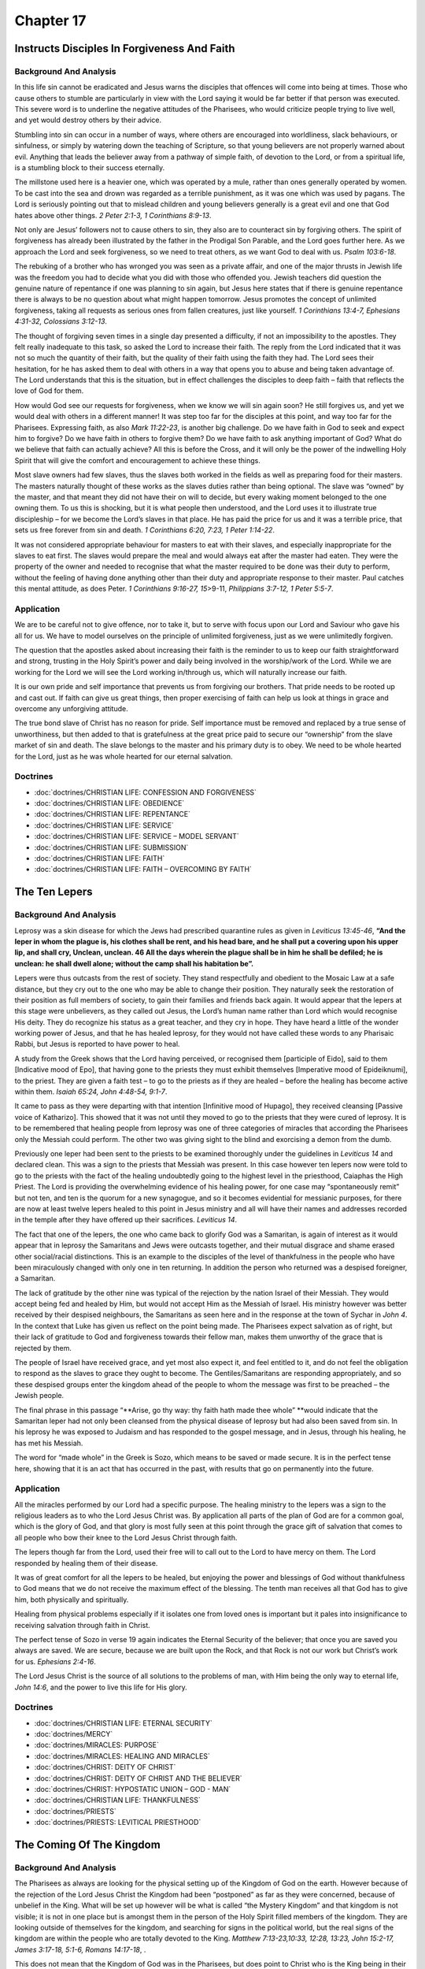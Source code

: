 Chapter 17
==========

Instructs Disciples In Forgiveness And Faith
--------------------------------------------


.. biblepassage:: Luke 17:1-10
    :bold:
    :title:

Background And Analysis
.......................

.. biblepassage:: Luke 17:1-2
    :bold:

In this life sin cannot be eradicated and Jesus warns the disciples that offences will come into
being at times. Those who cause others to stumble are particularly in view with the Lord saying it
would be far better if that person was executed.  This severe word is to underline the negative
attitudes of the Pharisees, who would criticize people trying to live well, and yet would destroy
others by their advice.

Stumbling into sin can occur in a number of ways, where others are encouraged into worldliness,
slack behaviours, or sinfulness, or simply by watering down the teaching of Scripture, so that young
believers are not properly warned about evil. Anything that leads the believer away from a pathway
of simple faith, of devotion to the Lord, or from a spiritual life, is a stumbling block to their
success eternally.

The millstone used here is a heavier one, which was operated by a mule, rather than ones generally
operated by women. To be cast into the sea and drown was regarded as a terrible punishment, as it
was one which was used by pagans.  The Lord is seriously pointing out that to mislead children and
young believers generally is a great evil and one that God hates above other things.  `2 Peter
2:1-3, 1 Corinthians 8:9-13`.

.. biblepassage:: Luke 17:3-4
    :bold:

Not only are Jesus’ followers not to cause others to sin, they also are to counteract sin by
forgiving others.   The spirit of forgiveness has already been illustrated by the father in the
Prodigal Son Parable, and the Lord goes further here.  As we approach the Lord and seek forgiveness,
so we need to treat others, as we want God to deal with us. `Psalm 103:6-18`.

The rebuking of a brother who has wronged you was seen as a private affair, and one of the major
thrusts in Jewish life was the freedom you had to decide what you did with those who offended you.
Jewish teachers did question the genuine nature of repentance if one was planning to sin again, but
Jesus here states that if there is genuine repentance there is always to be no question about what
might happen tomorrow. Jesus promotes the concept of unlimited forgiveness, taking all requests as
serious ones from fallen creatures, just like yourself.  `1 Corinthians 13:4-7, Ephesians 4:31-32,
Colossians 3:12-13`.

.. biblepassage:: Luke 17:5-6
    :bold:

The thought of forgiving seven times in a single day presented a difficulty, if not an impossibility
to the apostles. They felt really inadequate to this task, so asked the Lord to increase their
faith. The reply from the Lord indicated that it was not so much the quantity of their faith, but
the quality of their faith using the faith they had.  The Lord sees their hesitation, for he has
asked them to deal with others in a way that opens you to abuse and being taken advantage of.  The
Lord understands that this is the situation, but in effect challenges the disciples to deep faith –
faith that reflects the love of God for them.

How would God see our requests for forgiveness, when we know we will sin again soon?  He still
forgives us, and yet we would deal with others in a different manner!  It was  step too far for the
disciples at this point, and way too far for the Pharisees.  Expressing faith, as also `Mark
11:22-23`, is another big challenge.  Do we have faith in God to seek and expect him to forgive?  Do
we have faith in others to forgive them?  Do we have faith to ask anything important of God?  What
do we believe that faith can actually achieve?  All this is before the Cross, and it will only be
the power of the indwelling Holy Spirit that will give the comfort and encouragement to achieve
these things.

.. biblepassage:: Luke 17:7-10
    :bold:

Most slave owners had few slaves, thus the slaves both worked in the fields as well as preparing
food for their masters. The masters naturally thought of these works as the slaves duties rather
than being optional.  The slave was “owned” by the master, and that meant they did not have their on
will to decide, but every waking moment belonged to the one owning them.  To us this is shocking,
but it is what people then understood, and the Lord uses it to illustrate true discipleship – for we
become the Lord’s slaves in that place.  He has paid the price for us and it was a terrible price,
that sets us free forever from sin and death.  `1 Corinthians 6:20, 7:23, 1 Peter 1:14-22`.

It was not considered appropriate behaviour for masters to eat with their slaves, and especially
inappropriate for the slaves to eat first. The slaves would prepare the meal and would always eat
after the master had eaten. They were the property of the owner and needed to recognise that what
the master required to be done was their duty to perform, without the feeling of having done
anything other than their duty and appropriate response to their master.  Paul catches this mental
attitude, as does Peter.  `1 Corinthians 9:16-27, 15`>9-11, `Philippians 3:7-12, 1 Peter 5:5-7`.

Application
...........

We are to be careful not to give offence, nor to take it, but to serve with focus upon our Lord and
Saviour who gave his all for us. We have to model ourselves on the principle of unlimited
forgiveness, just as we were unlimitedly forgiven.

The question that the apostles asked about increasing their faith is the reminder to us to keep our
faith straightforward and strong, trusting in the Holy Spirit’s power and daily being involved in
the worship/work of the Lord. While we are working for the Lord we will see the Lord working
in/through us, which will naturally increase our faith.

It is our own pride and self importance that prevents us from forgiving our brothers. That pride
needs to be rooted up and cast out. If faith can give us great things, then proper exercising of
faith can help us look at things in grace and overcome any unforgiving attitude.

The true bond slave of Christ has no reason for pride. Self importance must be removed and replaced
by a true sense of unworthiness, but then added to that is gratefulness at the great price paid to
secure our “ownership” from the slave market of sin and death. The slave belongs to the master and
his primary duty is to obey. We need to be whole hearted for the Lord, just as he was whole hearted
for our eternal salvation.

Doctrines
.........

- :doc:`doctrines/CHRISTIAN LIFE:  CONFESSION AND FORGIVENESS`
- :doc:`doctrines/CHRISTIAN LIFE:  OBEDIENCE`
- :doc:`doctrines/CHRISTIAN LIFE:  REPENTANCE`
- :doc:`doctrines/CHRISTIAN LIFE:  SERVICE`
- :doc:`doctrines/CHRISTIAN LIFE:  SERVICE – MODEL SERVANT`
- :doc:`doctrines/CHRISTIAN LIFE:  SUBMISSION`
- :doc:`doctrines/CHRISTIAN LIFE:  FAITH`
- :doc:`doctrines/CHRISTIAN LIFE:  FAITH – OVERCOMING BY FAITH`

The Ten Lepers
--------------


.. biblepassage:: Luke 17:11-19
    :bold:
    :title:

Background And Analysis
.......................

.. biblepassage:: Luke 17:11-13
    :bold:

Leprosy was a skin disease for which the Jews had prescribed quarantine rules as given in `Leviticus
13:45-46`, **“And the leper in whom the plague is, his clothes shall be rent, and  his head bare,
and he shall put a covering upon his upper lip, and shall cry,  Unclean, unclean. 46  All the days
wherein the plague shall be in him he shall be defiled; he is unclean: he shall dwell alone; without
the camp shall his habitation be”.**

Lepers were thus outcasts from the rest of society.  They stand respectfully and obedient to the
Mosaic Law at a safe distance, but they cry out to the one who may be able to change their position.
They naturally seek the restoration of their position as full members of society, to gain their
families and friends back again.  It would appear that the lepers at this stage were unbelievers, as
they called out Jesus, the Lord’s human name rather than Lord which would recognise His deity.  They
do recognize his status as a great teacher, and they cry in hope.  They have heard a little of the
wonder working power of Jesus, and that he has healed leprosy, for they would not have called these
words to any Pharisaic Rabbi, but Jesus is reported to have power to heal.

.. biblepassage:: Luke 17:14
    :bold:

A study from the Greek shows that the Lord having perceived, or recognised them [participle of
Eido], said to them [Indicative mood of Epo], that having gone to the priests they must exhibit
themselves [Imperative mood of Epideiknumi], to the priest.  They are given a faith test – to go to
the priests as if they are healed – before the healing has become active within them.  `Isaiah
65:24, John 4:48-54, 9:1-7`.

It came to pass as they were departing with that intention [Infinitive mood of Hupago], they
received cleansing [Passive voice of Katharizo].  This showed that it was not until they moved to go
to the priests that they were cured of leprosy.  It is to be remembered that healing people from
leprosy was one of three categories of miracles that according the Pharisees only the Messiah could
perform. The other two was giving sight to the blind and exorcising a demon from the dumb.

Previously one leper had been sent to the priests to be examined thoroughly under the guidelines in
`Leviticus 14` and declared clean. This was a sign to the priests that Messiah was present. In this
case however ten lepers now were told to go to the priests with the fact of the healing undoubtedly
going to the highest level in the priesthood, Caiaphas the High Priest.  The Lord is providing the
overwhelming evidence of his healing power, for one case may “spontaneously remit” but not ten, and
ten is the quorum for a new synagogue, and so it becomes evidential for messianic purposes, for
there are now at least twelve lepers healed to this point in Jesus ministry and all will have their
names and addresses recorded in the temple after they have offered up their sacrifices. `Leviticus
14`.

.. biblepassage:: Luke 17:15-19
    :bold:

The fact that one of the lepers, the one who came back to glorify God was a Samaritan, is again of
interest as it would appear that in leprosy the Samaritans and Jews were outcasts together, and
their mutual disgrace and shame erased other social/racial distinctions.  This is an example to the
disciples of the level of thankfulness in the people who have been miraculously changed with only
one in ten returning. In addition the person who returned was a despised foreigner, a Samaritan.

The lack of gratitude by the other nine was typical of the rejection by the nation Israel of their
Messiah. They would accept being fed and healed by Him, but would not accept Him as the Messiah of
Israel. His ministry however was better received by their despised neighbours, the Samaritans as
seen here and in the response at the town of Sychar in `John 4`.  In the context that Luke has given
us reflect on the point being made.  The Pharisees expect salvation as of right, but their lack of
gratitude to God and forgiveness towards their fellow man, makes them unworthy of the grace that is
rejected by them.

The people of Israel have received grace, and yet most also expect it, and feel entitled to it, and
do not feel the obligation to respond as the slaves to grace they ought to become.  The
Gentiles/Samaritans are responding appropriately, and so these despised groups enter the kingdom
ahead of the people to whom the message was first to be preached – the Jewish people.

The final phrase in this passage “**Arise, go thy way: thy faith hath made thee whole” **would
indicate that the Samaritan leper had not only been cleansed from the physical disease of leprosy
but had also been saved from sin. In his leprosy he was exposed to Judaism and has responded to the
gospel message, and in Jesus, through his healing, he has met his Messiah.

The word for “made whole” in the Greek is Sozo, which means to be saved or made secure. It is in the
perfect tense here, showing that it is an act that has occurred in the past, with results that go on
permanently into the future.

Application
...........

All the miracles performed by our Lord had a specific purpose. The healing ministry to the lepers
was a sign to the religious leaders as to who the Lord Jesus Christ was. By application all parts of
the plan of God are for a common goal, which is the glory of God, and that glory is most fully seen
at this point through the grace gift of salvation that comes to all people who bow their knee to the
Lord Jesus Christ through faith.

The lepers though far from the Lord, used their free will to call out to the Lord to have mercy on
them. The Lord responded by healing them of their disease.

It was of great comfort for all the lepers to be healed, but enjoying the power and blessings of God
without thankfulness to God means that we do not receive the maximum effect of the blessing. The
tenth man receives all that God has to give him, both physically and spiritually.

Healing from physical problems especially if it isolates one from loved ones is important but it
pales into insignificance to receiving salvation through faith in Christ.

The perfect tense of Sozo in verse 19 again indicates the Eternal Security of the believer; that
once you are saved you always are saved.  We are secure, because we are built upon the Rock, and
that Rock is not our work but Christ’s work for us.  `Ephesians 2:4-16`.

The Lord Jesus Christ is the source of all solutions to the problems of man, with Him being the only
way to eternal life, `John 14:6`, and the power to live this life for His glory.

Doctrines
.........

- :doc:`doctrines/CHRISTIAN LIFE:  ETERNAL SECURITY`
- :doc:`doctrines/MERCY`
- :doc:`doctrines/MIRACLES:  PURPOSE`
- :doc:`doctrines/MIRACLES: HEALING AND MIRACLES`
- :doc:`doctrines/CHRIST:  DEITY OF CHRIST`
- :doc:`doctrines/CHRIST: DEITY OF CHRIST AND THE BELIEVER`
- :doc:`doctrines/CHRIST:  HYPOSTATIC UNION – GOD - MAN`
- :doc:`doctrines/CHRISTIAN LIFE:  THANKFULNESS`
- :doc:`doctrines/PRIESTS`
- :doc:`doctrines/PRIESTS:  LEVITICAL PRIESTHOOD`

The Coming Of The Kingdom
-------------------------


.. biblepassage:: Luke 17:20-37
    :bold:
    :title:

Background And Analysis
.......................

.. biblepassage:: Luke 17:20-21
    :bold:

The Pharisees as always are looking for the physical setting up of the Kingdom of God on the earth.
However because of the rejection of the Lord Jesus Christ the Kingdom had been “postponed” as far as
they were concerned, because of unbelief in the King. What will be set up however will be what is
called “the Mystery Kingdom” and that kingdom is not visible; it is not in one place but is amongst
them in the person of the Holy Spirit filled members of the kingdom.  They are looking outside of
themselves for the kingdom, and searching for signs in the political world, but the real signs of
the kingdom are within the people who are totally devoted to the King.  `Matthew 7:13-23,10:33,
12:28, 13:23, John 15:2-17, James 3:17-18, 5:1-6, Romans 14:17-18`, .

This does not mean that the Kingdom of God was in the Pharisees, but does point to Christ who is the
King being in their midst, but they cannot recognize the reality, because they are so convinced of
what God is supposed to do, that they cannot see what he is actually doing.  Luke uses a medical
term in verse 20, translating a word Jesus used in a way that communicates the truth clearly – no
matter how closely we look for signs of a coming event, we will not see it if we are looking for the
wrong thing.   In medicine this is the greatest error a doctor can make – to be so clear in his/her
mind about the situation that they are only searching for certain symptoms and so they miss the
later seen to be obvious ones, that something totally different is occurring!

.. biblepassage:: Luke 17:22-25
    :bold:

The disciples, as they face later persecution, after the Lord has returned to heaven, will desire to
see the Second Advent, but they will not live long enough to see it. We of course ourselves are
still awaiting the Second Coming of Christ.   It is normal for believers in the Church Age, who know
the scriptures, to long for the Coming of the Lord.  This expectation is to be expressed at the end
of every Communion Service.  `1 Corinthians 11:26`.

Unlike the first coming when Jesus was seen only by a few, when He returns a second time all men
will see Him. However before the return of the Lord other things must occur. One thing that must
precede his Second Coming is that He must suffer and be rejected at the first advent; the Cross must
come, as we have seen so many times, and it must come fully, before the Crown is received at the
Second Advent.  When he returns there will be no doubt about it.  It will be as lightning from one
corner of the world to the others.  `Zechariah 9:11-17, Daniel 2:44-45, 7:9-14, 21-27, 9:24-27,
12:1`ff.

The Tribulation Period will also occur, during which Israel as a nation does accept their Messiah,
and asks him to return – for he will only return when his people Israel ask him to return as their
Saviour and King.  `Zechariah 12:10`ff.

.. biblepassage:: Luke 17:26-30
    :bold:

Another thing that precedes the Second coming will be the Tribulation Period, a time of great
testing during which Israel as a people do business with their God and recognize the terrible errors
made during his First Advent. When the Tribulation hits there will be normal conditions on the
earth, not unlike those just prior to the coming of the great flood of the days of Noah. Immediately
before disaster struck the majority of mankind will be leading normal lives; eating, drinking and
getting married.   Denial of spiritual reality has always been Satan’s main tool to enslave mankind
and it remains so to the end.  It is absolute obedience to the Plan of God for our life that keeps
us safe, and obedience alone that does so.

This passage also shows the preservation of the believer who obeys God’s instruction even though
they are in a very dangerous and ultimately fatal situation for most. The parallelism here is that
the Lord Jesus Christ will return and save the remnant of the Jews and other believers from complete
destruction.  As the Lord delivered Lot, so the Lord will deliver his people in these darkest of
days, even though they will feel that the world is ending, just as Lot did.  Those who linger and
long for a world that is passing, rather than obey, will die as Lot’s wife died.  `Genesis 19`,
`Hebrews 13:10-15`.

.. biblepassage:: Luke 17:31-33
    :bold:

The Lord clearly states here that the security of material things will not save the person at these
last days. In fact by turning back to recover “stuff”, having escaped the worst of a threat, their
delay and distraction may end in their death. The Lord is there to rely on, but his words must be
obeyed. Being self reliant when faced with an order from God can be foolhardy whilst submitting to
his guidance is the place of security. It should be noted that the Greek word translated preserve is
Zoogoneo, which means “to be rescued from death”.  Believers need to focus only on spending their
daily live sin the Lord’s service, not preserving their lives for later – there is no “later” except
for those in the will of the Lord.

This is reminiscent of the action of people at the time of the erection of the abomination of
desolation at the mid point of the Tribulation where those believers in Jerusalem who see this
happening are instructed to flee to the mountains of Edom, Moab and Ammon. If they do not flee they
are killed.  `Daniel 11:40-45, 12:1`ff, `Zechariah 12:10` – 14:7.  The Lord’s key point is seen as
man’s security today that all is going to be swept away in those last days in the Tribulation
Period.  Believers need to fine tune their desires and be absolutely focused upon what is important
spiritually, and not be distracted by economic, political, or social issues – seeking only the will
of the Lord for their life.

.. biblepassage:: Luke 17:34-36
    :bold:

This passage is often taught as a picture of the Rapture of the Church, with the one taken being the
believer, but looking at this in context, and at the other parallel passages, it is clear that this
deals with the period at the Second Advent, with the one taken away being the removal of the
unbeliever, while the one left is the believer, who will enter into the Millennium in his physical
body and help repopulate the earth.

It is noted that verse 36 does not occur in many manuscripts, but its inclusion, which tends to
harmonise this account with `Matthew 24:40`, either adds nor subtracts any additional light on the
subject. It is also of note that men and women in these verses do not appear in the original, so
there are just two in bed and two grinding at the mill. Again what gender are involved is
inconsequential.

.. biblepassage:: Luke 17:37
    :bold:

This rather unusual comment relates to the thinking of those within the nation Israel at the time.
`Daniel 11:41-45` and `Isaiah 59`, 61, 63, and 64, had all made it clear for over 500 years before
this time, that there were a number of places that would be refuges during these last days, while
believers awaiting the rule of Messiah.  Many of those who flee are in the land of Edom, and beyond,
where they have fled, with the eagles being Gentile armies invading the area. They use propaganda to
try and encourage these people to come out of the caves as they say the Messiah has returned is seen
in verse 23 above. Refer to the parallel passages in the Harmony, especially `Matthew 24`, where the
details are explained more fully.

Application
...........

The parallelism between the Flood and the Second Advent is seen that they were worldwide judgments.
There is one other total judgment, at the end of the Millennium. From this we have the biblical
concept of Civilisations, where man starts in harmony with God, and the period ends in universal
judgment upon the civilization that man has built.

In the pre flood civilisation man started in Innocence and ended in the judgment of the Flood. In
the post flood civilisation we start with believers only, eight of them, and we end with the
universal judgment at the Second Advent of Christ. The third starts with believers only, after the
Sheep and Goat judgement, and ends with the permanent removal of unbelievers at the end of the
Millennium.

Politicians and others always have the concept of man starting off debased and getting better with
time while the Bible clearly shows that man starts off well but becomes generally more depraved in
time.

At a time of great peril, love of material things may cause you to become a casualty. At such times
it is necessary to see the temporary nature of all things in this life. We need to get our
priorities right, and the Lord’s will is all that matters.

Lots wife was almost dragged out of Sodom, but her attention remained on that city. Someone has
rightly said that the angels and her husband could get Lot’s wife out of Sodom, but you could not
get Sodom out of Lot’s wife.

We need as individuals to be prepared for the future; for difficult times ahead. We do this by
understanding and applying the Word of God to our everyday lives.  Worship and spiritual work for
the Lord prepares us for the worst of times that are coming.

Doctrines
.........

- :doc:`doctrines/CHRIST: FIRST AND SECOND ADVENTS`
- :doc:`doctrines/CHRIST:- HUMILIATION AND EXALTATION – THE ROAD TO GLORY`
- :doc:`doctrines/KINGDOM`
- :doc:`doctrines/KINGDOM:  MILLENNIAL KINGDOM`
- :doc:`doctrines/ABOMINATION OF DESOLATION`
- :doc:`doctrines/CHRIST – RETURN OF OUR LORD`
- :doc:`doctrines/JEWISH WEDDING`
- :doc:`doctrines/LAST DAYS:  CHARACTERISTICS OF THE LAST DAYS`
- :doc:`doctrines/LAST DAYS - DENIALS THAT CHARACTERIZE THE END TIME CHURCH`
- :doc:`doctrines/LOT - CARNALITY`
- :doc:`doctrines/NOAH'S FLOOD`
- :doc:`doctrines/NOAH'S FLOOD NOT LOCAL`
- :doc:`doctrines/RAPTURE - PRE-TRIBULATION RAPTURE`

